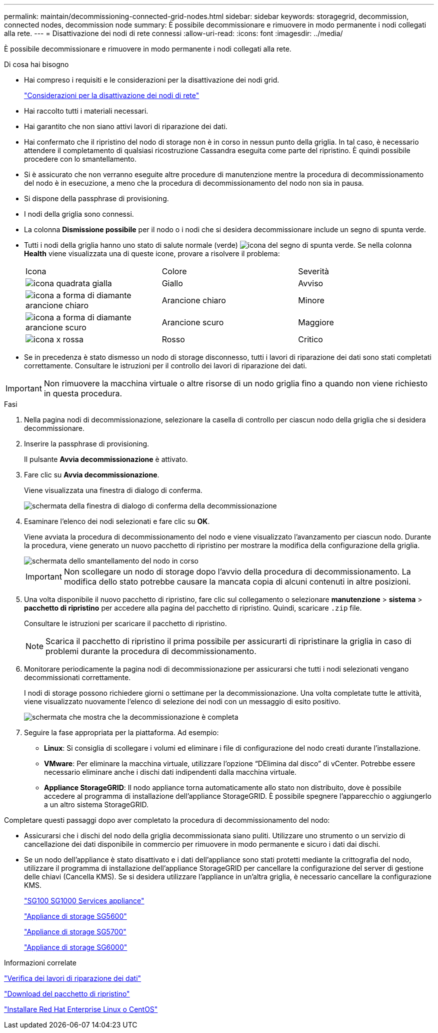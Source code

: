 ---
permalink: maintain/decommissioning-connected-grid-nodes.html 
sidebar: sidebar 
keywords: storagegrid, decommission, connected nodes, decommission node 
summary: È possibile decommissionare e rimuovere in modo permanente i nodi collegati alla rete. 
---
= Disattivazione dei nodi di rete connessi
:allow-uri-read: 
:icons: font
:imagesdir: ../media/


[role="lead"]
È possibile decommissionare e rimuovere in modo permanente i nodi collegati alla rete.

.Di cosa hai bisogno
* Hai compreso i requisiti e le considerazioni per la disattivazione dei nodi grid.
+
link:considerations-for-decommissioning-grid-nodes.html["Considerazioni per la disattivazione dei nodi di rete"]

* Hai raccolto tutti i materiali necessari.
* Hai garantito che non siano attivi lavori di riparazione dei dati.
* Hai confermato che il ripristino del nodo di storage non è in corso in nessun punto della griglia. In tal caso, è necessario attendere il completamento di qualsiasi ricostruzione Cassandra eseguita come parte del ripristino. È quindi possibile procedere con lo smantellamento.
* Si è assicurato che non verranno eseguite altre procedure di manutenzione mentre la procedura di decommissionamento del nodo è in esecuzione, a meno che la procedura di decommissionamento del nodo non sia in pausa.
* Si dispone della passphrase di provisioning.
* I nodi della griglia sono connessi.
* La colonna *Dismissione possibile* per il nodo o i nodi che si desidera decommissionare include un segno di spunta verde.
* Tutti i nodi della griglia hanno uno stato di salute normale (verde) image:../media/icon_alarn_green_checkmark.gif["icona del segno di spunta verde"]. Se nella colonna *Health* viene visualizzata una di queste icone, provare a risolvere il problema:
+
|===


| Icona | Colore | Severità 


 a| 
image:../media/icon_alarm_yellow_notice.gif["icona quadrata gialla"]
 a| 
Giallo
 a| 
Avviso



 a| 
image:../media/icon_alarm_light_orange_minor.gif["icona a forma di diamante arancione chiaro"]
 a| 
Arancione chiaro
 a| 
Minore



 a| 
image:../media/icon_alarm_orange_major.gif["icona a forma di diamante arancione scuro"]
 a| 
Arancione scuro
 a| 
Maggiore



 a| 
image:../media/icon_alarm_red_critical.gif["icona x rossa"]
 a| 
Rosso
 a| 
Critico

|===
* Se in precedenza è stato dismesso un nodo di storage disconnesso, tutti i lavori di riparazione dei dati sono stati completati correttamente. Consultare le istruzioni per il controllo dei lavori di riparazione dei dati.



IMPORTANT: Non rimuovere la macchina virtuale o altre risorse di un nodo griglia fino a quando non viene richiesto in questa procedura.

.Fasi
. Nella pagina nodi di decommissionazione, selezionare la casella di controllo per ciascun nodo della griglia che si desidera decommissionare.
. Inserire la passphrase di provisioning.
+
Il pulsante *Avvia decommissionazione* è attivato.

. Fare clic su *Avvia decommissionazione*.
+
Viene visualizzata una finestra di dialogo di conferma.

+
image::../media/decommission_confirmation.gif[schermata della finestra di dialogo di conferma della decommissionazione]

. Esaminare l'elenco dei nodi selezionati e fare clic su *OK*.
+
Viene avviata la procedura di decommissionamento del nodo e viene visualizzato l'avanzamento per ciascun nodo. Durante la procedura, viene generato un nuovo pacchetto di ripristino per mostrare la modifica della configurazione della griglia.

+
image::../media/decommission_nodes_procedure_in_progress.png[schermata dello smantellamento del nodo in corso]

+

IMPORTANT: Non scollegare un nodo di storage dopo l'avvio della procedura di decommissionamento. La modifica dello stato potrebbe causare la mancata copia di alcuni contenuti in altre posizioni.

. Una volta disponibile il nuovo pacchetto di ripristino, fare clic sul collegamento o selezionare *manutenzione* > *sistema* > *pacchetto di ripristino* per accedere alla pagina del pacchetto di ripristino. Quindi, scaricare `.zip` file.
+
Consultare le istruzioni per scaricare il pacchetto di ripristino.

+

NOTE: Scarica il pacchetto di ripristino il prima possibile per assicurarti di ripristinare la griglia in caso di problemi durante la procedura di decommissionamento.

. Monitorare periodicamente la pagina nodi di decommissionazione per assicurarsi che tutti i nodi selezionati vengano decommissionati correttamente.
+
I nodi di storage possono richiedere giorni o settimane per la decommissionazione. Una volta completate tutte le attività, viene visualizzato nuovamente l'elenco di selezione dei nodi con un messaggio di esito positivo.

+
image::../media/decommission_nodes_procedure_complete.png[schermata che mostra che la decommissionazione è completa]

. Seguire la fase appropriata per la piattaforma. Ad esempio:
+
** *Linux*: Si consiglia di scollegare i volumi ed eliminare i file di configurazione del nodo creati durante l'installazione.
** *VMware*: Per eliminare la macchina virtuale, utilizzare l'opzione "`DElimina dal disco`" di vCenter. Potrebbe essere necessario eliminare anche i dischi dati indipendenti dalla macchina virtuale.
** *Appliance StorageGRID*: Il nodo appliance torna automaticamente allo stato non distribuito, dove è possibile accedere al programma di installazione dell'appliance StorageGRID. È possibile spegnere l'apparecchio o aggiungerlo a un altro sistema StorageGRID.




Completare questi passaggi dopo aver completato la procedura di decommissionamento del nodo:

* Assicurarsi che i dischi del nodo della griglia decommissionata siano puliti. Utilizzare uno strumento o un servizio di cancellazione dei dati disponibile in commercio per rimuovere in modo permanente e sicuro i dati dai dischi.
* Se un nodo dell'appliance è stato disattivato e i dati dell'appliance sono stati protetti mediante la crittografia del nodo, utilizzare il programma di installazione dell'appliance StorageGRID per cancellare la configurazione del server di gestione delle chiavi (Cancella KMS). Se si desidera utilizzare l'appliance in un'altra griglia, è necessario cancellare la configurazione KMS.
+
link:../sg100-1000/index.html["SG100  SG1000 Services appliance"]

+
link:../sg5600/index.html["Appliance di storage SG5600"]

+
link:../sg5700/index.html["Appliance di storage SG5700"]

+
link:../sg6000/index.html["Appliance di storage SG6000"]



.Informazioni correlate
link:checking-data-repair-jobs.html["Verifica dei lavori di riparazione dei dati"]

link:downloading-recovery-package.html["Download del pacchetto di ripristino"]

link:../rhel/index.html["Installare Red Hat Enterprise Linux o CentOS"]
